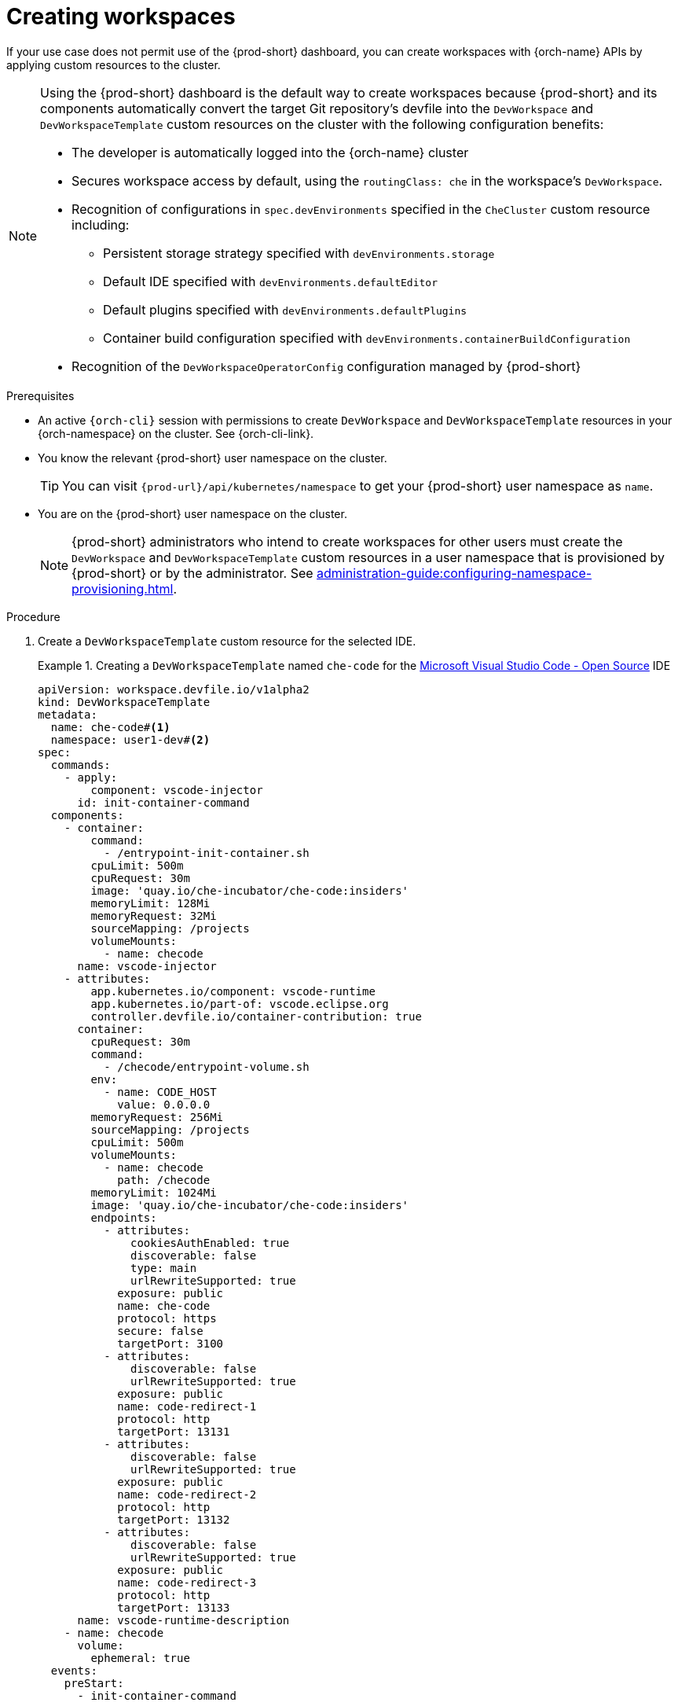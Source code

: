 
[id="creating-workspaces"]
= Creating workspaces

If your use case does not permit use of the {prod-short} dashboard, you can create workspaces with {orch-name} APIs by applying custom resources to the cluster.

[NOTE]
====

Using the {prod-short} dashboard is the default way to create workspaces because {prod-short} and its components automatically convert the target Git repository's devfile into the `DevWorkspace` and `DevWorkspaceTemplate` custom resources on the cluster with the following configuration benefits:

* The developer is automatically logged into the {orch-name} cluster
* Secures workspace access by default, using the `routingClass: che` in the workspace's `DevWorkspace`.
* Recognition of configurations in `spec.devEnvironments` specified in the `CheCluster` custom resource including:
** Persistent storage strategy specified with `devEnvironments.storage`
** Default IDE specified with `devEnvironments.defaultEditor`
** Default plugins specified with `devEnvironments.defaultPlugins`
** Container build configuration specified with `devEnvironments.containerBuildConfiguration`
* Recognition of the `DevWorkspaceOperatorConfig` configuration managed by {prod-short}

====

.Prerequisites

* An active `{orch-cli}` session with permissions to create `DevWorkspace` and `DevWorkspaceTemplate` resources in your {orch-namespace} on the cluster. See {orch-cli-link}.

* You know the relevant {prod-short} user namespace on the cluster.
+
TIP: You can visit `pass:c,a,q[{prod-url}]/api/kubernetes/namespace` to get your {prod-short} user namespace as `name`.

* You are on the {prod-short} user namespace on the cluster.
+
NOTE: {prod-short} administrators who intend to create workspaces for other users must create the `DevWorkspace` and `DevWorkspaceTemplate` custom resources in a user namespace that is provisioned by {prod-short} or by the administrator. See xref:administration-guide:configuring-namespace-provisioning.adoc[].

.Procedure

. Create a `DevWorkspaceTemplate` custom resource for the selected IDE.
+
.Creating a `DevWorkspaceTemplate` named `che-code` for the link:https://github.com/microsoft/vscode[Microsoft Visual Studio Code - Open Source] IDE
====
[source,yaml,subs="+quotes,+attributes"]
----
apiVersion: workspace.devfile.io/v1alpha2
kind: DevWorkspaceTemplate
metadata:
  name: che-code#<1>
  namespace: user1-dev#<2>
spec:
  commands:
    - apply:
        component: vscode-injector
      id: init-container-command
  components:
    - container:
        command:
          - /entrypoint-init-container.sh
        cpuLimit: 500m
        cpuRequest: 30m
        image: 'quay.io/che-incubator/che-code:insiders'
        memoryLimit: 128Mi
        memoryRequest: 32Mi
        sourceMapping: /projects
        volumeMounts:
          - name: checode
      name: vscode-injector
    - attributes:
        app.kubernetes.io/component: vscode-runtime
        app.kubernetes.io/part-of: vscode.eclipse.org
        controller.devfile.io/container-contribution: true
      container:
        cpuRequest: 30m
        command:
          - /checode/entrypoint-volume.sh
        env:
          - name: CODE_HOST
            value: 0.0.0.0
        memoryRequest: 256Mi
        sourceMapping: /projects
        cpuLimit: 500m
        volumeMounts:
          - name: checode
            path: /checode
        memoryLimit: 1024Mi
        image: 'quay.io/che-incubator/che-code:insiders'
        endpoints:
          - attributes:
              cookiesAuthEnabled: true
              discoverable: false
              type: main
              urlRewriteSupported: true
            exposure: public
            name: che-code
            protocol: https
            secure: false
            targetPort: 3100
          - attributes:
              discoverable: false
              urlRewriteSupported: true
            exposure: public
            name: code-redirect-1
            protocol: http
            targetPort: 13131
          - attributes:
              discoverable: false
              urlRewriteSupported: true
            exposure: public
            name: code-redirect-2
            protocol: http
            targetPort: 13132
          - attributes:
              discoverable: false
              urlRewriteSupported: true
            exposure: public
            name: code-redirect-3
            protocol: http
            targetPort: 13133
      name: vscode-runtime-description
    - name: checode
      volume:
        ephemeral: true
  events:
    preStart:
      - init-container-command
----
<1> Name of the `DevWorkspaceTemplate` custom resource. This name will be used to reference the `DevWorkspaceTemplate` custom resource within the `DevWorkspace` custom resource.
<2> User namespace, which is the target {orch-namespace} for the new workspace.
====

. To prepare the `DevWorkspace` custom resource, copy the contents of the target Git repository's devfile.
+
.Copied devfile contents with `schemaVersion: 2.2.0`
====
[source,yaml,subs="+quotes,+attributes"]
----
components:
  - name: tooling-container
    container:
      image: quay.io/devfile/universal-developer-image:ubi8-latest
----
====
+
TIP: For more details, see the link:https://devfile.io/docs/2.1.0/what-is-a-devfile[devfile v2 documentation].

. Create a `DevWorkspace` custom resource, pasting the devfile contents from the previous step under the `spec.template` field.
+
.A `DevWorkspace` custom resource
====
[source,yaml,subs="+quotes,+attributes"]
----
kind: DevWorkspace
apiVersion: workspace.devfile.io/v1alpha2
metadata:
  name: my-devworkspace#<1>
  namespace: user1-dev#<2>
spec:
  routingClass: che
  started: true#<3>
  contributions:#<4>
    - name: ide
      kubernetes:
        name: che-code#<5>
  template:
    projects:#<6>
      - name: my-project-name
        git:
          remotes:
            origin: https://github.com/eclipse-che/che-docs
    components:#<7>
      - name: tooling-container
        container:
          image: quay.io/devfile/universal-developer-image:ubi8-latest
----
<1> Name of the `DevWorkspace` custom resource. This is will be the name of the new workspace.
<2> User namespace, which is the target {orch-namespace} for the new workspace.
<3> Determines whether the workspace must be started when the `DevWorkspace` custom resource is created.
<4> Reference to the `DevWorkspaceTemplate` custom resource of the selected IDE.
<5> Name of the `DevWorkspaceTemplate` custom resource from the previous step.
<6> Details about the Git repository to clone into the workspace when it starts.
<7> List of components such as workspace containers and volume components.
====

. Apply the `DevWorkspace` custom resource to the cluster.

. Verify that the workspace is starting by checking the *PHASE* status of the `DevWorkspace`.
+
[subs="+quotes,attributes"]
----
$ {orch-cli} get devworkspaces -n __<user_{orch-namespace}>__  --watch
----
+
.Output
====
[subs="+quotes,attributes"]
----
NAMESPACE            NAME                  DEVWORKSPACE ID             PHASE      INFO
user1-dev	     my-devworkspace       workspacedf64e4a492cd4701   Starting   Waiting for workspace deployment
----
====

. When the workspace has successfully started, its *PHASE* status changes to *Running* in the output of the `{orch-cli} get devworkspaces` command.
+
.Output
====
[subs="+quotes,attributes"]
----
NAMESPACE            NAME                  DEVWORKSPACE ID             PHASE      INFO
user1-dev	     my-devworkspace       workspacedf64e4a492cd4701   Running    https://url-to-workspace.com
----
====
+
You can then open the workspace by using one of these options:
+
** Visit the URL provided in the `INFO` section of the output of the `{orch-cli} get devworkspaces` command.
** Open the workspace from the {prod-short} dashboard.
